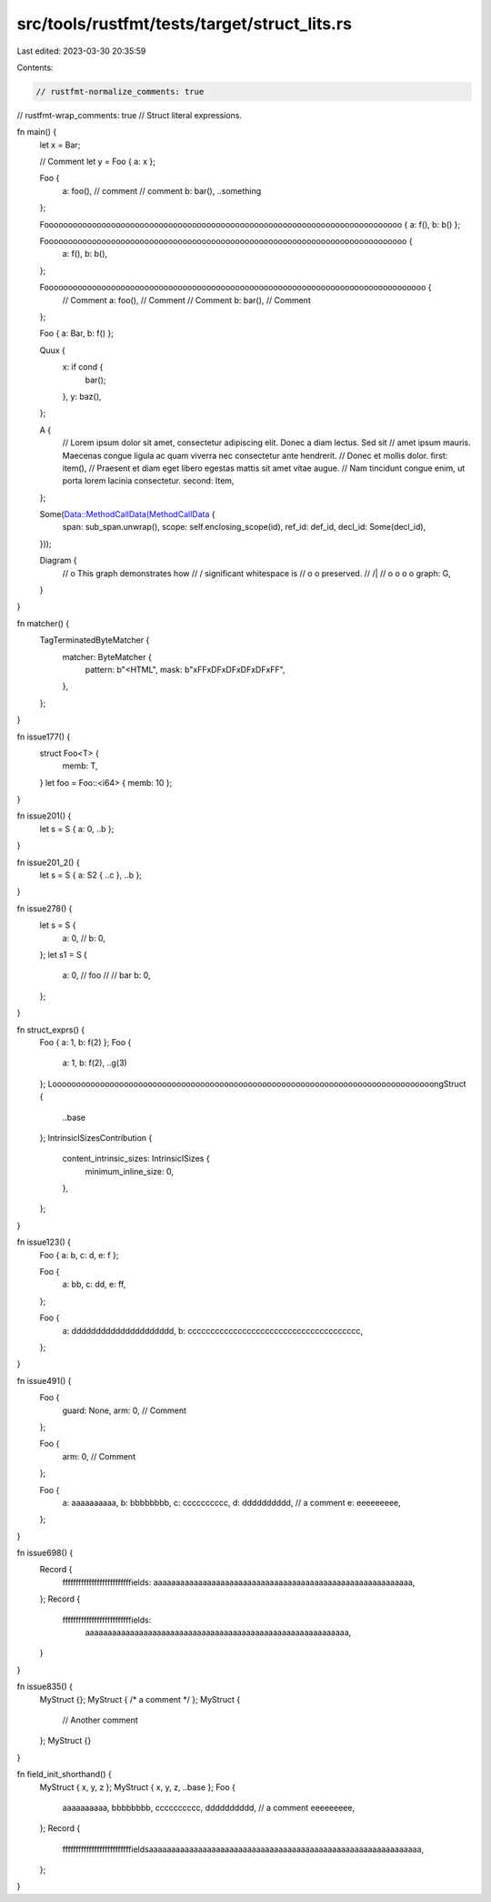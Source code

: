 src/tools/rustfmt/tests/target/struct_lits.rs
=============================================

Last edited: 2023-03-30 20:35:59

Contents:

.. code-block:: rs

    // rustfmt-normalize_comments: true
// rustfmt-wrap_comments: true
// Struct literal expressions.

fn main() {
    let x = Bar;

    // Comment
    let y = Foo { a: x };

    Foo {
        a: foo(), // comment
        // comment
        b: bar(),
        ..something
    };

    Fooooooooooooooooooooooooooooooooooooooooooooooooooooooooooooooooooooooooooo { a: f(), b: b() };

    Foooooooooooooooooooooooooooooooooooooooooooooooooooooooooooooooooooooooooooo {
        a: f(),
        b: b(),
    };

    Foooooooooooooooooooooooooooooooooooooooooooooooooooooooooooooooooooooooooooooooo {
        // Comment
        a: foo(), // Comment
        // Comment
        b: bar(), // Comment
    };

    Foo { a: Bar, b: f() };

    Quux {
        x: if cond {
            bar();
        },
        y: baz(),
    };

    A {
        // Lorem ipsum dolor sit amet, consectetur adipiscing elit. Donec a diam lectus. Sed sit
        // amet ipsum mauris. Maecenas congue ligula ac quam viverra nec consectetur ante hendrerit.
        // Donec et mollis dolor.
        first: item(),
        // Praesent et diam eget libero egestas mattis sit amet vitae augue.
        // Nam tincidunt congue enim, ut porta lorem lacinia consectetur.
        second: Item,
    };

    Some(Data::MethodCallData(MethodCallData {
        span: sub_span.unwrap(),
        scope: self.enclosing_scope(id),
        ref_id: def_id,
        decl_id: Some(decl_id),
    }));

    Diagram {
        //                 o        This graph demonstrates how
        //                / \       significant whitespace is
        //               o   o      preserved.
        //              /|\   \
        //             o o o   o
        graph: G,
    }
}

fn matcher() {
    TagTerminatedByteMatcher {
        matcher: ByteMatcher {
            pattern: b"<HTML",
            mask: b"\xFF\xDF\xDF\xDF\xDF\xFF",
        },
    };
}

fn issue177() {
    struct Foo<T> {
        memb: T,
    }
    let foo = Foo::<i64> { memb: 10 };
}

fn issue201() {
    let s = S { a: 0, ..b };
}

fn issue201_2() {
    let s = S { a: S2 { ..c }, ..b };
}

fn issue278() {
    let s = S {
        a: 0,
        //
        b: 0,
    };
    let s1 = S {
        a: 0,
        // foo
        //
        // bar
        b: 0,
    };
}

fn struct_exprs() {
    Foo { a: 1, b: f(2) };
    Foo {
        a: 1,
        b: f(2),
        ..g(3)
    };
    LoooooooooooooooooooooooooooooooooooooooooooooooooooooooooooooooooooooooooooooooongStruct {
        ..base
    };
    IntrinsicISizesContribution {
        content_intrinsic_sizes: IntrinsicISizes {
            minimum_inline_size: 0,
        },
    };
}

fn issue123() {
    Foo { a: b, c: d, e: f };

    Foo {
        a: bb,
        c: dd,
        e: ff,
    };

    Foo {
        a: ddddddddddddddddddddd,
        b: cccccccccccccccccccccccccccccccccccccc,
    };
}

fn issue491() {
    Foo {
        guard: None,
        arm: 0, // Comment
    };

    Foo {
        arm: 0, // Comment
    };

    Foo {
        a: aaaaaaaaaa,
        b: bbbbbbbb,
        c: cccccccccc,
        d: dddddddddd, // a comment
        e: eeeeeeeee,
    };
}

fn issue698() {
    Record {
        ffffffffffffffffffffffffffields: aaaaaaaaaaaaaaaaaaaaaaaaaaaaaaaaaaaaaaaaaaaaaaaaaaaaaaaaaa,
    };
    Record {
        ffffffffffffffffffffffffffields:
            aaaaaaaaaaaaaaaaaaaaaaaaaaaaaaaaaaaaaaaaaaaaaaaaaaaaaaaaaaa,
    }
}

fn issue835() {
    MyStruct {};
    MyStruct { /* a comment */ };
    MyStruct {
        // Another comment
    };
    MyStruct {}
}

fn field_init_shorthand() {
    MyStruct { x, y, z };
    MyStruct { x, y, z, ..base };
    Foo {
        aaaaaaaaaa,
        bbbbbbbb,
        cccccccccc,
        dddddddddd, // a comment
        eeeeeeeee,
    };
    Record {
        ffffffffffffffffffffffffffieldsaaaaaaaaaaaaaaaaaaaaaaaaaaaaaaaaaaaaaaaaaaaaaaaaaaaaaaaaaaaaa,
    };
}


